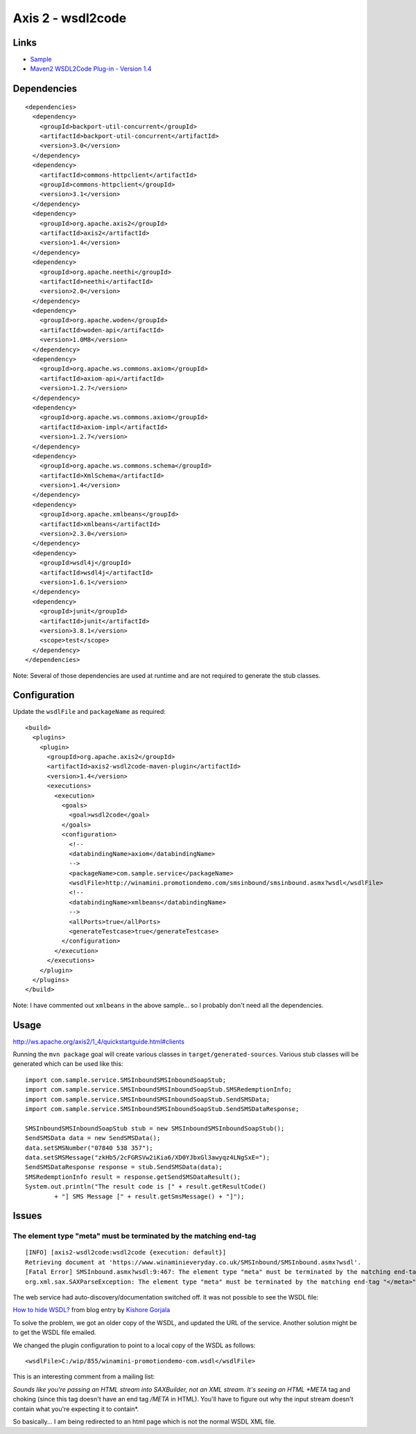 Axis 2 - wsdl2code
******************

Links
=====

- Sample_
- `Maven2 WSDL2Code Plug-in - Version 1.4`_

Dependencies
============

::

  <dependencies>
    <dependency>
      <groupId>backport-util-concurrent</groupId>
      <artifactId>backport-util-concurrent</artifactId>
      <version>3.0</version>
    </dependency>
    <dependency>
      <artifactId>commons-httpclient</artifactId>
      <groupId>commons-httpclient</groupId>
      <version>3.1</version>
    </dependency>
    <dependency>
      <groupId>org.apache.axis2</groupId>
      <artifactId>axis2</artifactId>
      <version>1.4</version>
    </dependency>
    <dependency>
      <groupId>org.apache.neethi</groupId>
      <artifactId>neethi</artifactId>
      <version>2.0</version>
    </dependency>
    <dependency>
      <groupId>org.apache.woden</groupId>
      <artifactId>woden-api</artifactId>
      <version>1.0M8</version>
    </dependency>
    <dependency>
      <groupId>org.apache.ws.commons.axiom</groupId>
      <artifactId>axiom-api</artifactId>
      <version>1.2.7</version>
    </dependency>
    <dependency>
      <groupId>org.apache.ws.commons.axiom</groupId>
      <artifactId>axiom-impl</artifactId>
      <version>1.2.7</version>
    </dependency>
    <dependency>
      <groupId>org.apache.ws.commons.schema</groupId>
      <artifactId>XmlSchema</artifactId>
      <version>1.4</version>
    </dependency>
    <dependency>
      <groupId>org.apache.xmlbeans</groupId>
      <artifactId>xmlbeans</artifactId>
      <version>2.3.0</version>
    </dependency>
    <dependency>
      <groupId>wsdl4j</groupId>
      <artifactId>wsdl4j</artifactId>
      <version>1.6.1</version>
    </dependency>
    <dependency>
      <groupId>junit</groupId>
      <artifactId>junit</artifactId>
      <version>3.8.1</version>
      <scope>test</scope>
    </dependency>
  </dependencies>

Note: Several of those dependencies are used at runtime and are not required to
generate the stub classes.

Configuration
=============

Update the ``wsdlFile`` and ``packageName`` as required:

::

  <build>
    <plugins>
      <plugin>
        <groupId>org.apache.axis2</groupId>
        <artifactId>axis2-wsdl2code-maven-plugin</artifactId>
        <version>1.4</version>
        <executions>
          <execution>
            <goals>
              <goal>wsdl2code</goal>
            </goals>
            <configuration>
              <!--
              <databindingName>axiom</databindingName>
              -->
              <packageName>com.sample.service</packageName>
              <wsdlFile>http://winamini.promotiondemo.com/smsinbound/smsinbound.asmx?wsdl</wsdlFile>
              <!--
              <databindingName>xmlbeans</databindingName>
              -->
              <allPorts>true</allPorts>
              <generateTestcase>true</generateTestcase>
            </configuration>
          </execution>
        </executions>
      </plugin>
    </plugins>
  </build>

Note: I have commented out ``xmlbeans`` in the above sample... so I probably
don't need all the dependencies.

Usage
=====

http://ws.apache.org/axis2/1_4/quickstartguide.html#clients

Running the ``mvn package`` goal will create various classes in
``target/generated-sources``.  Various stub classes will be generated which can
be used like this:

::

  import com.sample.service.SMSInboundSMSInboundSoapStub;
  import com.sample.service.SMSInboundSMSInboundSoapStub.SMSRedemptionInfo;
  import com.sample.service.SMSInboundSMSInboundSoapStub.SendSMSData;
  import com.sample.service.SMSInboundSMSInboundSoapStub.SendSMSDataResponse;

  SMSInboundSMSInboundSoapStub stub = new SMSInboundSMSInboundSoapStub();
  SendSMSData data = new SendSMSData();
  data.setSMSNumber("07840 538 357");
  data.setSMSMessage("zkHb5/2cFGRSVw2iKia6/XD0YJbxGl3awyqz4LNgSxE=");
  SendSMSDataResponse response = stub.SendSMSData(data);
  SMSRedemptionInfo result = response.getSendSMSDataResult();
  System.out.println("The result code is [" + result.getResultCode()
          + "] SMS Message [" + result.getSmsMessage() + "]");

Issues
======

The element type "meta" must be terminated by the matching end-tag
------------------------------------------------------------------

::

  [INFO] [axis2-wsdl2code:wsdl2code {execution: default}]
  Retrieving document at 'https://www.winaminieveryday.co.uk/SMSInbound/SMSInbound.asmx?wsdl'.
  [Fatal Error] SMSInbound.asmx?wsdl:9:467: The element type "meta" must be terminated by the matching end-tag "</meta>".
  org.xml.sax.SAXParseException: The element type "meta" must be terminated by the matching end-tag "</meta>".

The web service had auto-discovery/documentation switched off.  It was not
possible to see the WSDL file:

`How to hide WSDL?`_ from blog entry by `Kishore Gorjala`_

To solve the problem, we got an older copy of the WSDL, and updated the URL of
the service.  Another solution might be to get the WSDL file emailed.

We changed the plugin configuration to point to a local copy of the WSDL as
follows:

::

  <wsdlFile>C:/wip/855/winamini-promotiondemo-com.wsdl</wsdlFile>

This is an interesting comment from a mailing list:

*Sounds like you're passing an HTML stream into SAXBuilder, not an XML stream.
It's seeing an HTML *META* tag and choking (since this tag doesn't have an end
tag */META* in HTML).  You'll have to figure out why the input stream doesn't
contain what you're expecting it to contain*.

So basically... I am being redirected to an html page which is not the normal
WSDL XML file.


.. _Sample: http://toybox/hg/sample/file/tip/java/sample-axis-web-service-client/
.. _`Maven2 WSDL2Code Plug-in - Version 1.4`: http://ws.apache.org/axis2/tools/1_4/maven-plugins/maven-wsdl2code-plugin.html
.. _`How to hide WSDL?`: ../../misc/howto/csharp/how-to-hide-wsdl.html
.. _`Kishore Gorjala`: http://csharpaspnet.blogspot.com/2007/12/how-to-hide-wsdl.html

